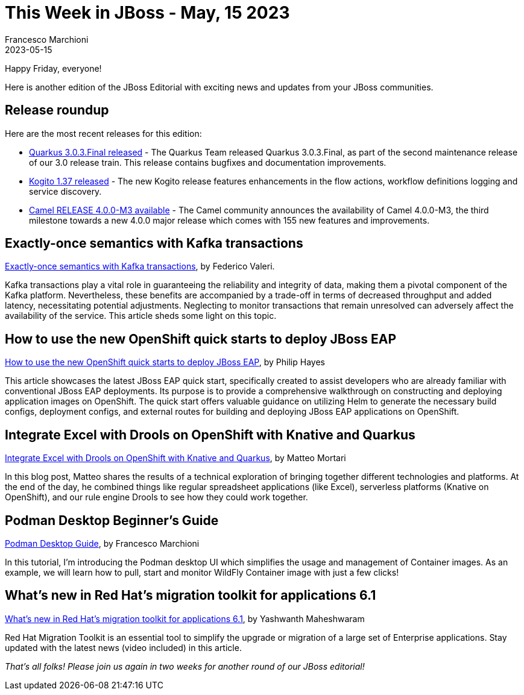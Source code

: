 = This Week in JBoss - May, 15 2023
Francesco Marchioni
2023-05-15
:tags: quarkus, java, wildfly, camel, strimzi, podman

Happy Friday, everyone!

Here is another edition of the JBoss Editorial with exciting news and updates from your JBoss communities.

== Release roundup

Here are the most recent releases for this edition:

[square]

* link:https://quarkus.io/blog/quarkus-3-0-3-final-released/[Quarkus 3.0.3.Final released] - The Quarkus Team released Quarkus 3.0.3.Final, as part of the second maintenance release of our 3.0 release train. This release  contains bugfixes and documentation improvements.

* link:https://blog.kie.org/2023/05/kogito-1-37-0-released.html[Kogito 1.37 released] - The new Kogito release features enhancements in the flow actions, workflow definitions logging and service discovery.

* link:https://camel.apache.org/releases/release-4.0.0-M3/[Camel RELEASE 4.0.0-M3 available] - The Camel community announces the availability of Camel 4.0.0-M3, the third milestone towards a new 4.0.0 major release which comes with 155 new features and improvements.


== Exactly-once semantics with Kafka transactions

link:https://strimzi.io/blog/2023/05/03/kafka-transactions/[Exactly-once semantics with Kafka transactions], by Federico Valeri.

Kafka transactions play a vital role in guaranteeing the reliability and integrity of data, making them a pivotal component of the Kafka platform. Nevertheless, these benefits are accompanied by a trade-off in terms of decreased throughput and added latency, necessitating potential adjustments. Neglecting to monitor transactions that remain unresolved can adversely affect the availability of the service. This article sheds some light on this topic.


== How to use the new OpenShift quick starts to deploy JBoss EAP

link:https://developers.redhat.com/articles/2023/05/15/how-use-new-openshift-quick-starts-deploy-jboss-eap[How to use the new OpenShift quick starts to deploy JBoss EAP], by Philip Hayes

This article showcases the latest JBoss EAP quick start, specifically created to assist developers who are already familiar with conventional JBoss EAP deployments. Its purpose is to provide a comprehensive walkthrough on constructing and deploying application images on OpenShift. The quick start offers valuable guidance on utilizing Helm to generate the necessary build configs, deployment configs, and external routes for building and deploying JBoss EAP applications on OpenShift.


== Integrate Excel with Drools on OpenShift with Knative and Quarkus

link:https://blog.kie.org/2023/05/integrate-excel-with-drools-on-openshift-with-knative-and-quarkus.html[Integrate Excel with Drools on OpenShift with Knative and Quarkus], by Matteo Mortari

In this blog post, Matteo shares the results of a technical exploration of bringing together different technologies and platforms. At the end of the day, he combined things like regular spreadsheet applications (like Excel), serverless platforms (Knative on OpenShift), and our rule engine Drools to see how they could work together.

 

== Podman Desktop Beginner's Guide

link:https://www.mastertheboss.com/soa-cloud/docker/podman-desktop-a-beginners-guide-to-containerization/[Podman Desktop Guide], by Francesco Marchioni

In this tutorial, I'm introducing the Podman desktop UI which simplifies the usage and management of Container images. As an example, we will learn how to pull, start and monitor WildFly Container image with just a few clicks!

== What’s new in Red Hat’s migration toolkit for applications 6.1

link:https://developers.redhat.com/articles/2023/05/10/whats-new-red-hats-migration-toolkit-applications-61[What’s new in Red Hat’s migration toolkit for applications 6.1], by Yashwanth Maheshwaram

Red Hat Migration Toolkit is an essential tool to simplify the upgrade or migration of a large set of Enterprise applications. Stay updated with the latest news (video included) in this article.

_That's all folks! Please join us again in two weeks for another round of our JBoss editorial!_

